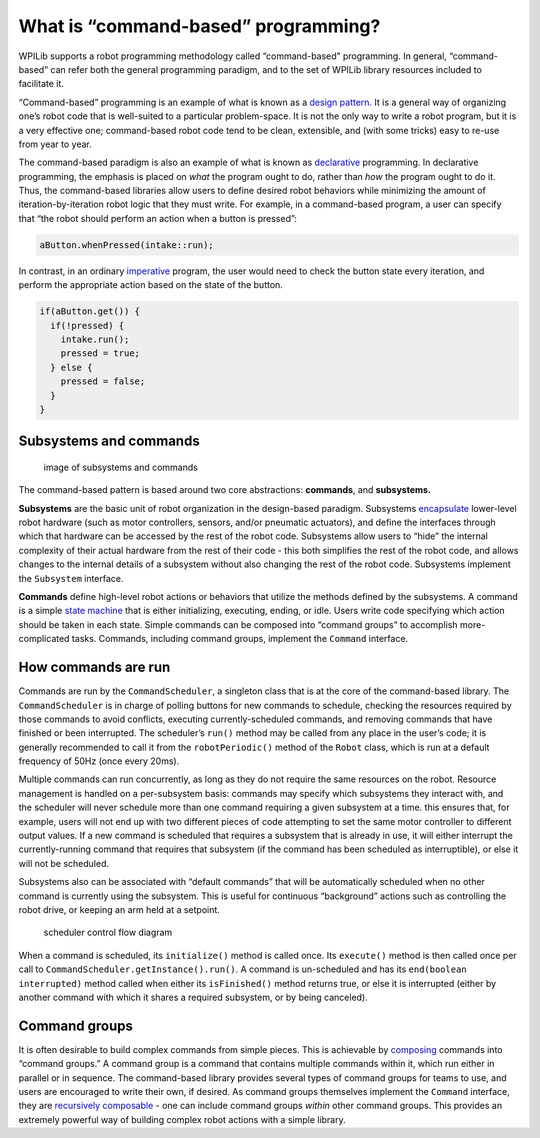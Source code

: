 What is “command-based” programming?
====================================

WPILib supports a robot programming methodology called “command-based”
programming. In general, “command-based” can refer both the general
programming paradigm, and to the set of WPILib library resources
included to facilitate it.

“Command-based” programming is an example of what is known as a `design
pattern. <https://en.wikipedia.org/wiki/Design_pattern>`__ It is a
general way of organizing one’s robot code that is well-suited to a
particular problem-space. It is not the only way to write a robot
program, but it is a very effective one; command-based robot code tend
to be clean, extensible, and (with some tricks) easy to re-use from year
to year.

The command-based paradigm is also an example of what is known as
`declarative <https://en.wikipedia.org/wiki/Declarative_programming>`__
programming. In declarative programming, the emphasis is placed on
*what* the program ought to do, rather than *how* the program ought to
do it. Thus, the command-based libraries allow users to define desired
robot behaviors while minimizing the amount of iteration-by-iteration
robot logic that they must write. For example, in a command-based
program, a user can specify that “the robot should perform an action
when a button is pressed”:

.. code-block:: java

   aButton.whenPressed(intake::run);

In contrast, in an ordinary
`imperative <https://en.wikipedia.org/wiki/Imperative_programming>`__
program, the user would need to check the button state every iteration,
and perform the appropriate action based on the state of the button.

.. code-block:: java

   if(aButton.get()) {
     if(!pressed) {
       intake.run();
       pressed = true;
     } else {
       pressed = false;
     }
   }

Subsystems and commands
-----------------------

.. figure:: images/subsystemscommands.png
   :alt: image of subsystems and commands

   image of subsystems and commands

The command-based pattern is based around two core abstractions:
**commands**, and **subsystems.**

**Subsystems** are the basic unit of robot organization in the
design-based paradigm. Subsystems
`encapsulate <https://en.wikipedia.org/wiki/Encapsulation_(computer_programming)>`__
lower-level robot hardware (such as motor controllers, sensors, and/or
pneumatic actuators), and define the interfaces through which that
hardware can be accessed by the rest of the robot code. Subsystems allow
users to “hide” the internal complexity of their actual hardware from
the rest of their code - this both simplifies the rest of the robot
code, and allows changes to the internal details of a subsystem without
also changing the rest of the robot code. Subsystems implement the
``Subsystem`` interface.

**Commands** define high-level robot actions or behaviors that utilize
the methods defined by the subsystems. A command is a simple `state
machine <https://en.wikipedia.org/wiki/Finite-state_machine>`__ that is
either initializing, executing, ending, or idle. Users write code
specifying which action should be taken in each state. Simple commands
can be composed into “command groups” to accomplish more-complicated
tasks. Commands, including command groups, implement the ``Command``
interface.

How commands are run
--------------------

Commands are run by the ``CommandScheduler``, a singleton class that is
at the core of the command-based library. The ``CommandScheduler`` is in
charge of polling buttons for new commands to schedule, checking the
resources required by those commands to avoid conflicts, executing
currently-scheduled commands, and removing commands that have finished
or been interrupted. The scheduler’s ``run()`` method may be called from
any place in the user’s code; it is generally recommended to call it
from the ``robotPeriodic()`` method of the ``Robot`` class, which is run
at a default frequency of 50Hz (once every 20ms).

Multiple commands can run concurrently, as long as they do not require
the same resources on the robot. Resource management is handled on a
per-subsystem basis: commands may specify which subsystems they interact
with, and the scheduler will never schedule more than one command
requiring a given subsystem at a time. this ensures that, for example,
users will not end up with two different pieces of code attempting to
set the same motor controller to different output values. If a new
command is scheduled that requires a subsystem that is already in use,
it will either interrupt the currently-running command that requires
that subsystem (if the command has been scheduled as interruptible), or
else it will not be scheduled.

Subsystems also can be associated with “default commands” that will be
automatically scheduled when no other command is currently using the
subsystem. This is useful for continuous “background” actions such as
controlling the robot drive, or keeping an arm held at a setpoint.

.. todo:: replace this graphic with one that isn’t wrong

.. figure:: images/commandflowchart.png
   :alt: scheduler control flow diagram

   scheduler control flow diagram

When a command is scheduled, its ``initialize()`` method is called once.
Its ``execute()`` method is then called once per call to
``CommandScheduler.getInstance().run()``. A command is un-scheduled and
has its ``end(boolean interrupted)`` method called when either its
``isFinished()`` method returns true, or else it is interrupted (either
by another command with which it shares a required subsystem, or by
being canceled).

Command groups
--------------

It is often desirable to build complex commands from simple pieces. This
is achievable by
`composing <https://en.wikipedia.org/wiki/Object_composition>`__
commands into “command groups.” A command group is a command that
contains multiple commands within it, which run either in parallel or in
sequence. The command-based library provides several types of command
groups for teams to use, and users are encouraged to write their own, if
desired. As command groups themselves implement the ``Command``
interface, they are `recursively
composable <https://en.wikipedia.org/wiki/Object_composition#Recursive_composition>`__
- one can include command groups *within* other command groups. This
provides an extremely powerful way of building complex robot actions
with a simple library.

